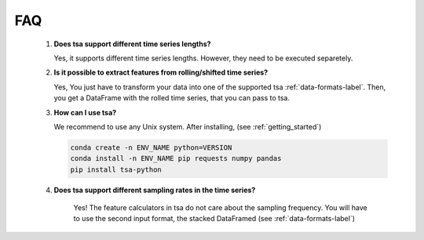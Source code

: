 FAQ
===

    1. **Does tsa support different time series lengths?**

       Yes, it supports different time series lengths. However, they need to be executed separetely.

    2. **Is it possible to extract features from rolling/shifted time series?**

       Yes, You just have to transform your data into one of the supported tsa :ref:`data-formats-label`.
       Then, you get a DataFrame with the rolled time series, that you can pass to tsa.

    3. **How can I use tsa?**

       We recommend to use any Unix system. After installing, (see :ref:`getting_started`)

       .. code:: Bash

           conda create -n ENV_NAME python=VERSION
           conda install -n ENV_NAME pip requests numpy pandas
           pip install tsa-python


    4. **Does tsa support different sampling rates in the time series?**

        Yes! The feature calculators in tsa do not care about the sampling frequency.
        You will have to use the second input format, the stacked DataFramed (see :ref:`data-formats-label`)
